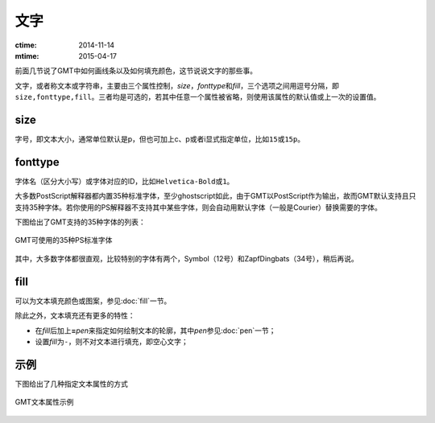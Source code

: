 .. index:: ! fonts

文字
====

:ctime: 2014-11-14
:mtime: 2015-04-17

前面几节说了GMT中如何画线条以及如何填充颜色，这节说说文字的那些事。

文字，或者称文本或字符串，主要由三个属性控制，\ *size*\ ，\ *fonttype*\ 和\ *fill*\ ，三个选项之间用逗号分隔，即\ ``size,fonttype,fill``\ 。三者均是可选的，若其中任意一个属性被省略，则使用该属性的默认值或上一次的设置值。

size
----

字号，即文本大小，通常单位默认是p，但也可加上c、p或者i显式指定单位，比如\ ``15``\ 或\ ``15p``\ 。

fonttype
--------

字体名（区分大小写）或字体对应的ID，比如\ ``Helvetica-Bold``\ 或\ ``1``\ 。

大多数PostScript解释器都内置35种标准字体，至少ghostscript如此，由于GMT以PostScript作为输出，故而GMT默认支持且只支持35种字体。若你使用的PS解释器不支持其中某些字体，则会自动用默认字体（一般是Courier）替换需要的字体。

下图给出了GMT支持的35种字体的列表：

.. figure:: /images/GMT_fonts.*
   :width: 600 px
   :align: center

   GMT可使用的35种PS标准字体

其中，大多数字体都很直观，比较特别的字体有两个，Symbol（12号）和ZapfDingbats（34号），稍后再说。

fill
----

可以为文本填充颜色或图案，参见\ :doc:`fill`\ 一节。

除此之外，文本填充还有更多的特性：

- 在\ *fill*\ 后加上\ **=**\ *pen*\ 来指定如何绘制文本的轮廓，其中\ *pen*\ 参见\ :doc:`pen`\ 一节；
- 设置\ *fill*\ 为\ ``-``\ ，则不对文本进行填充，即空心文字；

示例
----

下图给出了几种指定文本属性的方式

.. figure:: /images/GMT_text.*
   :width: 600 px
   :align: center

   GMT文本属性示例
